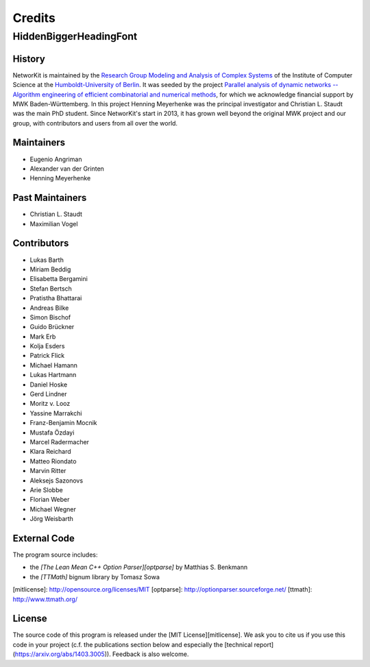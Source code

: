 .. role:: hidden
   :class: hidden

=======
Credits
=======

:hidden:`HiddenBiggerHeadingFont`
---------------------------------

History
~~~~~~~

NetworKit is maintained by the `Research Group Modeling and Analysis of Complex Systems <https://www.informatik.hu-berlin.de/de/forschung/gebiete/macsy>`_ of the Institute of Computer Science at the `Humboldt-University of Berlin <https://www.hu-berlin.de/de>`_.
It was seeded by the project `Parallel analysis of dynamic networks -- Algorithm engineering of efficient combinatorial and numerical methods <http://parco.iti.kit.edu/forschung-en.shtml>`_, for which we acknowledge
financial support by MWK Baden-Württemberg. In this project Henning Meyerhenke was the principal investigator and Christian L. Staudt was the main PhD student. Since NetworKit's start in 2013, it has grown well
beyond the original MWK project and our group, with contributors and users from all over the world.


Maintainers
~~~~~~~~~~~

- Eugenio Angriman
- Alexander van der Grinten
- Henning Meyerhenke

Past Maintainers
~~~~~~~~~~~~~~~~

- Christian L. Staudt
- Maximilian Vogel

Contributors
~~~~~~~~~~~~

- Lukas Barth
- Miriam Beddig
- Elisabetta Bergamini
- Stefan Bertsch
- Pratistha Bhattarai
- Andreas Bilke
- Simon Bischof
- Guido Brückner
- Mark Erb
- Kolja Esders
- Patrick Flick
- Michael Hamann
- Lukas Hartmann
- Daniel Hoske
- Gerd Lindner
- Moritz v. Looz
- Yassine Marrakchi
- Franz-Benjamin Mocnik
- Mustafa Özdayi
- Marcel Radermacher
- Klara Reichard
- Matteo Riondato
- Marvin Ritter
- Aleksejs Sazonovs
- Arie Slobbe
- Florian Weber
- Michael Wegner
- Jörg Weisbarth


External Code
~~~~~~~~~~~~~

The program source includes:

- the *[The Lean Mean C++ Option Parser][optparse]* by Matthias S. Benkmann
- the *[TTMath]* bignum library by Tomasz Sowa

[mitlicense]: http://opensource.org/licenses/MIT
[optparse]: http://optionparser.sourceforge.net/
[ttmath]: http://www.ttmath.org/

License
~~~~~~~

The source code of this program is released under the [MIT License][mitlicense].  We ask you to cite us if you use this code in your project (c.f. the publications section below and especially the [technical report](https://arxiv.org/abs/1403.3005)). Feedback is also welcome.
